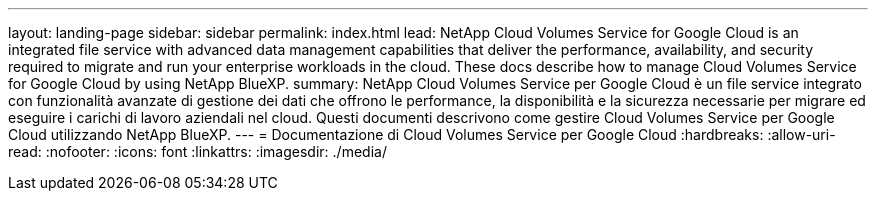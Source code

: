 ---
layout: landing-page 
sidebar: sidebar 
permalink: index.html 
lead: NetApp Cloud Volumes Service for Google Cloud is an integrated file service with advanced data management capabilities that deliver the performance, availability, and security required to migrate and run your enterprise workloads in the cloud. These docs describe how to manage Cloud Volumes Service for Google Cloud by using NetApp BlueXP. 
summary: NetApp Cloud Volumes Service per Google Cloud è un file service integrato con funzionalità avanzate di gestione dei dati che offrono le performance, la disponibilità e la sicurezza necessarie per migrare ed eseguire i carichi di lavoro aziendali nel cloud. Questi documenti descrivono come gestire Cloud Volumes Service per Google Cloud utilizzando NetApp BlueXP. 
---
= Documentazione di Cloud Volumes Service per Google Cloud
:hardbreaks:
:allow-uri-read: 
:nofooter: 
:icons: font
:linkattrs: 
:imagesdir: ./media/


